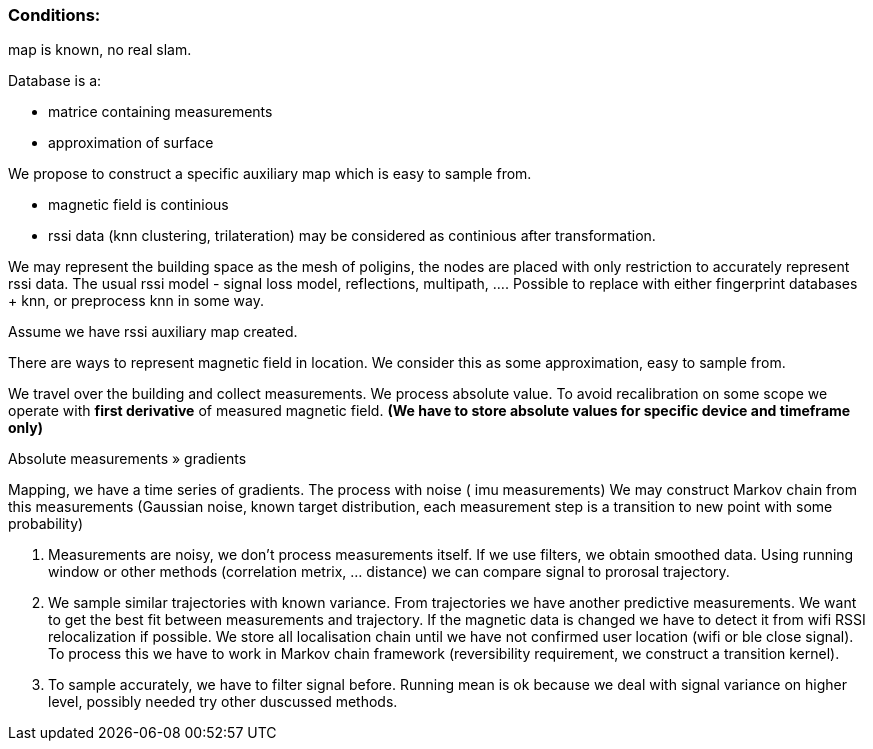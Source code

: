 === Conditions:
map is known, no real slam.​

Database is a:

- matrice containing measurements
- approximation of surface

We propose to construct a specific auxiliary map which is easy to sample from.

* magnetic field is continious
* rssi data (knn clustering, trilateration) may be considered as continious after transformation.

We may represent the building space as the mesh of poligins, the nodes are placed with only restriction to accurately represent rssi data.
The usual rssi model - signal loss model, reflections, multipath, ....
Possible to replace with either fingerprint databases + knn, or preprocess knn in some way.

Assume we have rssi auxiliary map created.

There are ways to represent magnetic field in location. We consider this as some approximation, easy to sample from.

We travel over the building and collect measurements. We process absolute value.
To avoid recalibration on some scope we operate with **first derivative** of measured magnetic field.
*(We have to store absolute values for specific device and timeframe only)*

Absolute measurements » gradients

Mapping, we have a time series of gradients.
The process with noise ( imu measurements)
We may construct Markov chain from this measurements (Gaussian noise, known target distribution, each measurement step is a transition to new point with some probability)

. Measurements are noisy, we don't process measurements itself. If we use filters, we obtain smoothed data. Using running window or other methods (correlation metrix, ... distance) we can compare signal to prorosal trajectory.
. We sample similar trajectories with known variance. From trajectories we have another predictive measurements. We want to get the best fit between measurements and trajectory. If the magnetic data is changed we have to detect it from wifi RSSI relocalization if possible. We store all localisation chain until we have not confirmed user location (wifi or ble close signal). To process this we have to work in Markov chain framework (reversibility requirement, we construct a transition kernel).
. To sample accurately, we have to filter signal before. Running mean is ok because we deal with signal variance on higher level, possibly needed try other duscussed methods.
